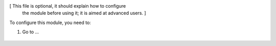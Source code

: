[ This file is optional, it should explain how to configure
  the module before using it; it is aimed at advanced users. ]

To configure this module, you need to:

#. Go to ...

.. figure:: path/to/local/image.png
   :alt: alternative description
   :width: 600 px

